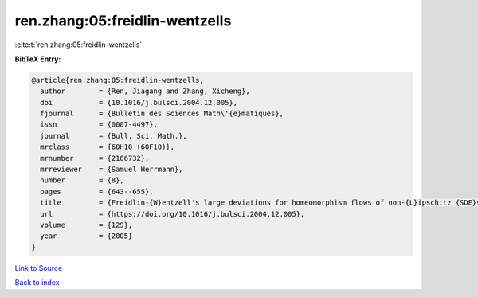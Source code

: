 ren.zhang:05:freidlin-wentzells
===============================

:cite:t:`ren.zhang:05:freidlin-wentzells`

**BibTeX Entry:**

.. code-block:: bibtex

   @article{ren.zhang:05:freidlin-wentzells,
     author        = {Ren, Jiagang and Zhang, Xicheng},
     doi           = {10.1016/j.bulsci.2004.12.005},
     fjournal      = {Bulletin des Sciences Math\'{e}matiques},
     issn          = {0007-4497},
     journal       = {Bull. Sci. Math.},
     mrclass       = {60H10 (60F10)},
     mrnumber      = {2166732},
     mrreviewer    = {Samuel Herrmann},
     number        = {8},
     pages         = {643--655},
     title         = {Freidlin-{W}entzell's large deviations for homeomorphism flows of non-{L}ipschitz {SDE}s},
     url           = {https://doi.org/10.1016/j.bulsci.2004.12.005},
     volume        = {129},
     year          = {2005}
   }

`Link to Source <https://doi.org/10.1016/j.bulsci.2004.12.005},>`_


`Back to index <../By-Cite-Keys.html>`_
